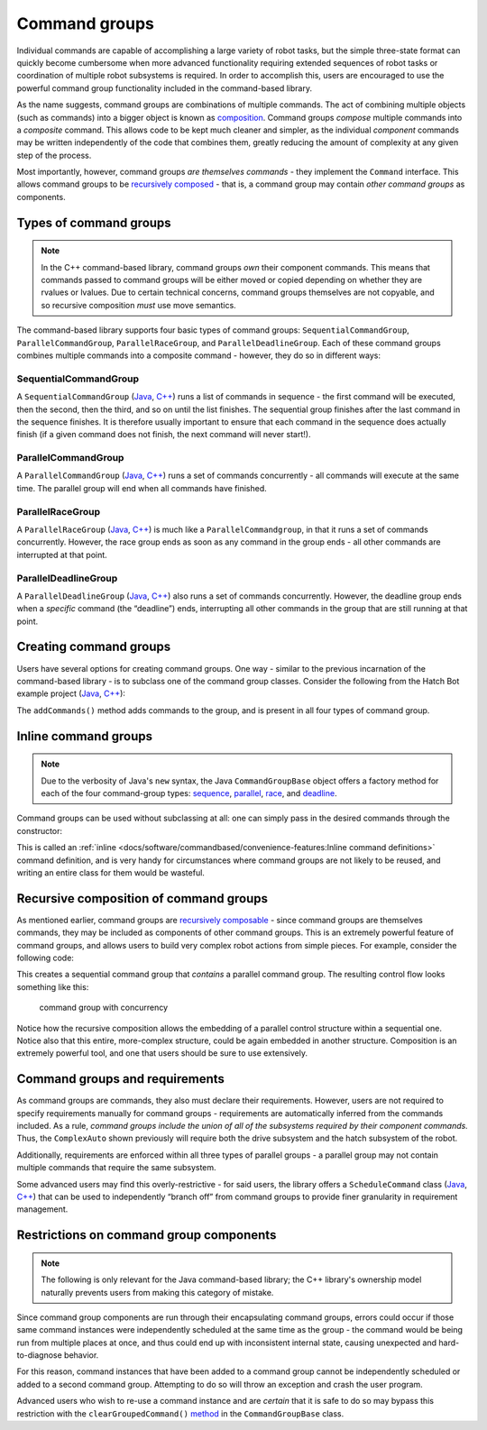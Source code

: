 Command groups
==============

Individual commands are capable of accomplishing a large variety of robot tasks, but the simple three-state format can quickly become cumbersome when more advanced functionality requiring extended sequences of robot tasks or coordination of multiple robot subsystems is required. In order to accomplish this, users are encouraged to use the powerful command group functionality included in the command-based library.

As the name suggests, command groups are combinations of multiple commands. The act of combining multiple objects (such as commands) into a bigger object is known as `composition <https://en.wikipedia.org/wiki/Object_composition>`__. Command groups *compose* multiple commands into a *composite* command. This allows code to be kept much cleaner and simpler, as the individual *component* commands may be written independently of the code that combines them, greatly reducing the amount of complexity at any given step of the process.

Most importantly, however, command groups *are themselves commands* - they implement the ``Command`` interface. This allows command groups to be `recursively composed <https://en.wikipedia.org/wiki/Object_composition#Recursive_composition>`__ - that is, a command group may contain *other command groups* as components.

Types of command groups
-----------------------

.. note:: In the C++ command-based library, command groups *own* their component commands.  This means that commands passed to command groups will be either moved or copied depending on whether they are rvalues or lvalues.  Due to certain technical concerns, command groups themselves are not copyable, and so recursive composition *must* use move semantics.

The command-based library supports four basic types of command groups: ``SequentialCommandGroup``, ``ParallelCommandGroup``, ``ParallelRaceGroup``, and ``ParallelDeadlineGroup``. Each of these command groups combines multiple commands into a composite command - however, they do so in different ways:

SequentialCommandGroup
~~~~~~~~~~~~~~~~~~~~~~

A ``SequentialCommandGroup`` (`Java <https://first.wpi.edu/FRC/roborio/development/docs/java/edu/wpi/first/wpilibj2/command/SequentialCommandGroup.html>`__, `C++ <https://first.wpi.edu/FRC/roborio/development/docs/cpp/classfrc2_1_1SequentialCommandGroup.html>`__) runs a list of commands in sequence - the first command will be executed, then the second, then the third, and so on until the list finishes. The sequential group finishes after the last command in the sequence finishes. It is therefore usually important to ensure that each command in the sequence does actually finish (if a given command does not finish, the next command will never start!).

ParallelCommandGroup
~~~~~~~~~~~~~~~~~~~~

A ``ParallelCommandGroup`` (`Java <https://first.wpi.edu/FRC/roborio/development/docs/java/edu/wpi/first/wpilibj2/command/ParallelCommandGroup.html>`__, `C++ <https://first.wpi.edu/FRC/roborio/development/docs/cpp/classfrc2_1_1ParallelCommandGroup.html>`__) runs a set of commands concurrently - all commands will execute at the same time. The parallel group will end when all commands have finished.

ParallelRaceGroup
~~~~~~~~~~~~~~~~~

A ``ParallelRaceGroup`` (`Java <https://first.wpi.edu/FRC/roborio/development/docs/java/edu/wpi/first/wpilibj2/command/ParallelRaceGroup.html>`__, `C++ <https://first.wpi.edu/FRC/roborio/development/docs/cpp/classfrc2_1_1ParallelRaceGroup.html>`__) is much like a ``ParallelCommandgroup``, in that it runs a set of commands concurrently. However, the race group ends as soon as any command in the group ends - all other commands are interrupted at that point.

ParallelDeadlineGroup
~~~~~~~~~~~~~~~~~~~~~

A ``ParallelDeadlineGroup`` (`Java <https://first.wpi.edu/FRC/roborio/development/docs/java/edu/wpi/first/wpilibj2/command/ParallelDeadlineGroup.html>`__, `C++ <https://first.wpi.edu/FRC/roborio/development/docs/cpp/classfrc2_1_1ParallelDeadlineGroup.html>`__) also runs a set of commands concurrently. However, the deadline group ends when a *specific* command (the “deadline”) ends, interrupting all other commands in the group that are still running at that point.

Creating command groups
-----------------------

Users have several options for creating command groups. One way - similar to the previous incarnation of the command-based library - is to subclass one of the command group classes. Consider the following from the Hatch Bot example project (`Java <https://github.com/wpilibsuite/allwpilib/tree/master/wpilibjExamples/src/main/java/edu/wpi/first/wpilibj/examples/hatchbottraditional>`__, `C++ <https://github.com/wpilibsuite/allwpilib/tree/master/wpilibcExamples/src/main/cpp/examples/HatchbotTraditional>`__):

.. tabs::

  .. tab:: Java

    .. remoteliteralinclude:: https://github.com/wpilibsuite/allwpilib/raw/master/wpilibjExamples/src/main/java/edu/wpi/first/wpilibj/examples/hatchbottraditional/commands/ComplexAuto.java
      :language: java
      :lines: 8-
      :linenos:
      :lineno-start: 8

  .. tab:: C++ (Header)

    .. remoteliteralinclude:: https://github.com/wpilibsuite/allwpilib/raw/master/wpilibcExamples/src/main/cpp/examples/HatchbotTraditional/include/commands/ComplexAuto.h
      :language: c++
      :lines: 8-
      :linenos:
      :lineno-start: 8

  .. tab:: C++ (Source)

    .. remoteliteralinclude:: https://github.com/wpilibsuite/allwpilib/raw/master/wpilibcExamples/src/main/cpp/examples/HatchbotTraditional/cpp/commands/ComplexAuto.cpp
      :language: c++
      :lines: 8-
      :linenos:
      :lineno-start: 8

The ``addCommands()`` method adds commands to the group, and is present in all four types of command group.

Inline command groups
---------------------

.. note:: Due to the verbosity of Java's ``new`` syntax, the Java ``CommandGroupBase`` object offers a factory method for each of the four command-group types: `sequence <https://first.wpi.edu/FRC/roborio/development/docs/java/edu/wpi/first/wpilibj2/command/CommandGroupBase.html#sequence(edu.wpi.first.wpilibj2.command.Command...)>`__, `parallel <https://first.wpi.edu/FRC/roborio/development/docs/java/edu/wpi/first/wpilibj2/command/CommandGroupBase.html#parallel(edu.wpi.first.wpilibj2.command.Command...)>`__, `race <https://first.wpi.edu/FRC/roborio/development/docs/java/edu/wpi/first/wpilibj2/command/CommandGroupBase.html#race(edu.wpi.first.wpilibj2.command.Command...)>`__, and `deadline <https://first.wpi.edu/FRC/roborio/development/docs/java/edu/wpi/first/wpilibj2/command/CommandGroupBase.html#deadline(edu.wpi.first.wpilibj2.command.Command,edu.wpi.first.wpilibj2.command.Command...)>`__.

Command groups can be used without subclassing at all: one can simply pass in the desired commands through the constructor:

.. tabs::

   .. code-tab:: java

      new SequentialCommandGroup(new FooCommand(), new BarCommand());

   .. code-tab:: c++

      SequentialCommandGroup{FooCommand(), BarCommand()};

This is called an :ref:`inline <docs/software/commandbased/convenience-features:Inline command definitions>` command definition, and is very handy for circumstances where command groups are not likely to be reused, and writing an entire class for them would be wasteful.

Recursive composition of command groups
---------------------------------------

As mentioned earlier, command groups are `recursively composable <https://en.wikipedia.org/wiki/Object_composition#Recursive_composition>`__ - since command groups are themselves commands, they may be included as components of other command groups. This is an extremely powerful feature of command groups, and allows users to build very complex robot actions from simple pieces. For example, consider the following code:

.. tabs::

   .. code-tab:: java

      new SequentialCommandGroup(
         new DriveToGoal(m_drive),
         new ParallelCommandGroup(
            new RaiseElevator(m_elevator),
            new SetWristPosition(m_wrist)),
         new ScoreTube(m_wrist));

   .. code-tab:: c++

      SequentialCommandGroup{
         DriveToGoal(&m_drive),
         ParallelCommandGroup{
            RaiseElevator(&m_elevator),
            SetWristPosition(&m_wrist)},
         ScoreTube(&m_wrist)};

This creates a sequential command group that *contains* a parallel command group. The resulting control flow looks something like this:

.. figure:: images/commandgroupchart.png
   :alt: command group with concurrency

   command group with concurrency

Notice how the recursive composition allows the embedding of a parallel control structure within a sequential one. Notice also that this entire, more-complex structure, could be again embedded in another structure. Composition is an extremely powerful tool, and one that users should be sure to use extensively.

Command groups and requirements
-------------------------------

As command groups are commands, they also must declare their requirements. However, users are not required to specify requirements manually for command groups - requirements are automatically inferred from the commands included. As a rule, *command groups include the union of all of the subsystems required by their component commands.* Thus, the ``ComplexAuto`` shown previously will require both the drive subsystem and the hatch subsystem of the robot.

Additionally, requirements are enforced within all three types of parallel groups - a parallel group may not contain multiple commands that require the same subsystem.

Some advanced users may find this overly-restrictive - for said users, the library offers a ``ScheduleCommand`` class (`Java <https://first.wpi.edu/FRC/roborio/development/docs/java/edu/wpi/first/wpilibj2/command/ScheduleCommand.html>`__, `C++ <https://first.wpi.edu/FRC/roborio/development/docs/cpp/classfrc2_1_1ScheduleCommand.html>`__) that can be used to independently “branch off” from command groups to provide finer granularity in requirement management.

Restrictions on command group components
----------------------------------------

.. note:: The following is only relevant for the Java command-based library; the C++ library's ownership model naturally prevents users from making this category of mistake.

Since command group components are run through their encapsulating command groups, errors could occur if those same command instances were independently scheduled at the same time as the group - the command would be being run from multiple places at once, and thus could end up with inconsistent internal state, causing unexpected and hard-to-diagnose behavior.

For this reason, command instances that have been added to a command group cannot be independently scheduled or added to a second command group. Attempting to do so will throw an exception and crash the user program.

Advanced users who wish to re-use a command instance and are *certain* that it is safe to do so may bypass this restriction with the ``clearGroupedCommand()`` `method <https://first.wpi.edu/FRC/roborio/development/docs/java/edu/wpi/first/wpilibj2/command/CommandGroupBase.html#clearGroupedCommand(edu.wpi.first.wpilibj2.command.Command)>`__ in the ``CommandGroupBase`` class.
